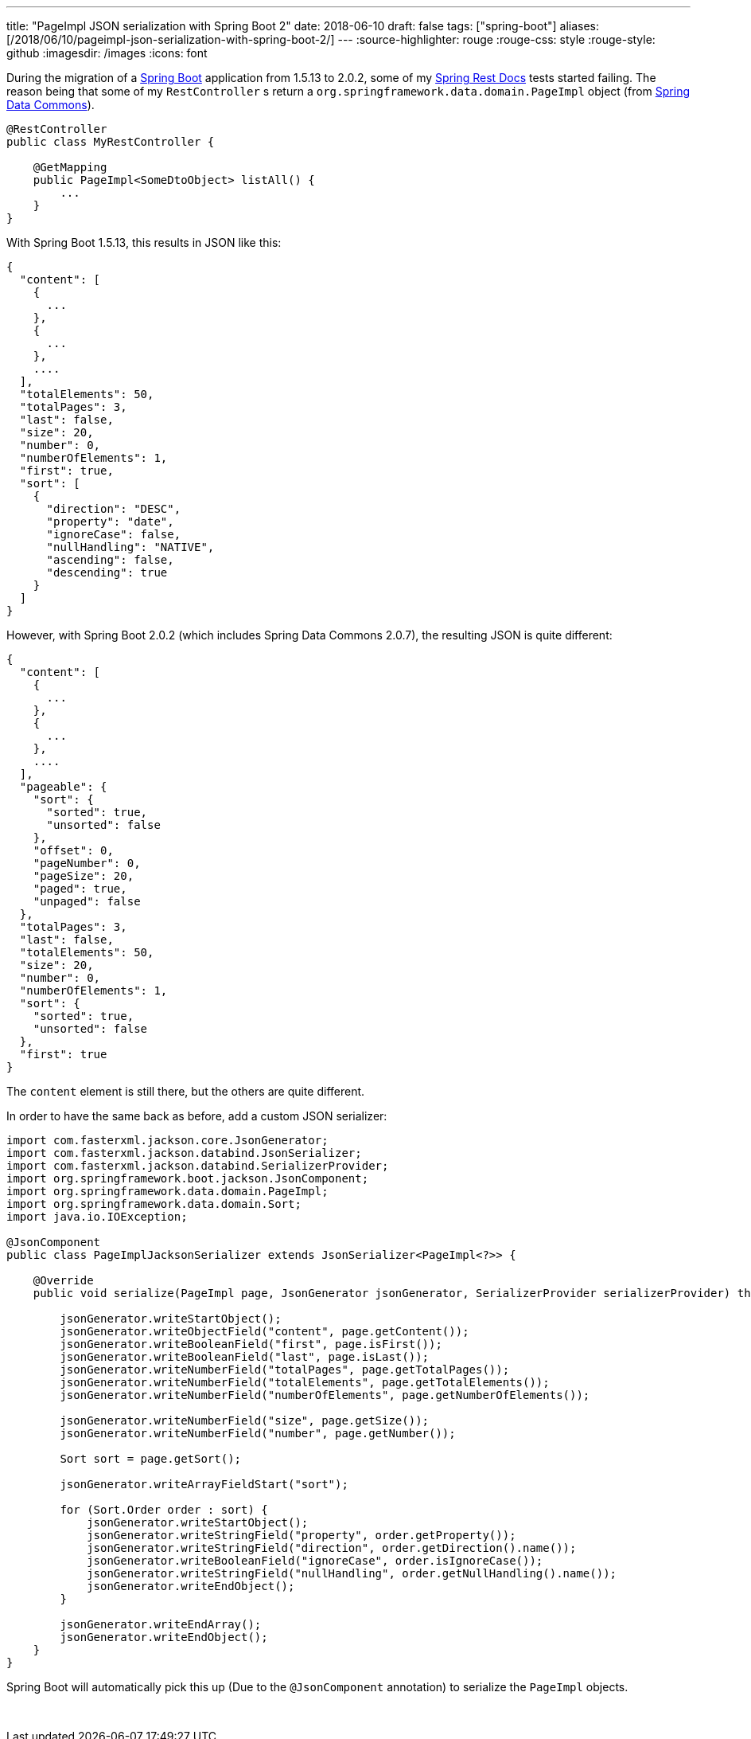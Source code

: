 ---
title: "PageImpl JSON serialization with Spring Boot 2"
date: 2018-06-10
draft: false
tags: ["spring-boot"]
aliases: [/2018/06/10/pageimpl-json-serialization-with-spring-boot-2/]
---
:source-highlighter: rouge
:rouge-css: style
:rouge-style: github
:imagesdir: /images
:icons: font

During the migration of a https://spring.io/projects/spring-boot[Spring Boot] application from 1.5.13 to 2.0.2, some of my https://spring.io/projects/spring-restdocs[Spring Rest Docs] tests started failing.
The reason being that some of my `RestController` s return a `org.springframework.data.domain.PageImpl` object (from https://spring.io/projects/spring-data[Spring Data Commons]).

[source,java]
----
@RestController
public class MyRestController {

    @GetMapping
    public PageImpl<SomeDtoObject> listAll() {
        ...
    }
}

----

With Spring Boot 1.5.13, this results in JSON like this:

[source,json]
----
{
  "content": [
    {
      ...
    },
    {
      ...
    },
    ....
  ],
  "totalElements": 50,
  "totalPages": 3,
  "last": false,
  "size": 20,
  "number": 0,
  "numberOfElements": 1,
  "first": true,
  "sort": [
    {
      "direction": "DESC",
      "property": "date",
      "ignoreCase": false,
      "nullHandling": "NATIVE",
      "ascending": false,
      "descending": true
    }
  ]
}

----

However, with Spring Boot 2.0.2 (which includes Spring Data Commons 2.0.7), the resulting JSON is quite different:

[source,json]
----
{
  "content": [
    {
      ...
    },
    {
      ...
    },
    ....
  ],
  "pageable": {
    "sort": {
      "sorted": true,
      "unsorted": false
    },
    "offset": 0,
    "pageNumber": 0,
    "pageSize": 20,
    "paged": true,
    "unpaged": false
  },
  "totalPages": 3,
  "last": false,
  "totalElements": 50,
  "size": 20,
  "number": 0,
  "numberOfElements": 1,
  "sort": {
    "sorted": true,
    "unsorted": false
  },
  "first": true
}

----

The `content` element is still there, but the others are quite different.

In order to have the same back as before, add a custom JSON serializer:

[source,java]
----

import com.fasterxml.jackson.core.JsonGenerator;
import com.fasterxml.jackson.databind.JsonSerializer;
import com.fasterxml.jackson.databind.SerializerProvider;
import org.springframework.boot.jackson.JsonComponent;
import org.springframework.data.domain.PageImpl;
import org.springframework.data.domain.Sort;
import java.io.IOException;

@JsonComponent
public class PageImplJacksonSerializer extends JsonSerializer<PageImpl<?>> {

    @Override
    public void serialize(PageImpl page, JsonGenerator jsonGenerator, SerializerProvider serializerProvider) throws IOException {

        jsonGenerator.writeStartObject();
        jsonGenerator.writeObjectField("content", page.getContent());
        jsonGenerator.writeBooleanField("first", page.isFirst());
        jsonGenerator.writeBooleanField("last", page.isLast());
        jsonGenerator.writeNumberField("totalPages", page.getTotalPages());
        jsonGenerator.writeNumberField("totalElements", page.getTotalElements());
        jsonGenerator.writeNumberField("numberOfElements", page.getNumberOfElements());

        jsonGenerator.writeNumberField("size", page.getSize());
        jsonGenerator.writeNumberField("number", page.getNumber());

        Sort sort = page.getSort();

        jsonGenerator.writeArrayFieldStart("sort");

        for (Sort.Order order : sort) {
            jsonGenerator.writeStartObject();
            jsonGenerator.writeStringField("property", order.getProperty());
            jsonGenerator.writeStringField("direction", order.getDirection().name());
            jsonGenerator.writeBooleanField("ignoreCase", order.isIgnoreCase());
            jsonGenerator.writeStringField("nullHandling", order.getNullHandling().name());
            jsonGenerator.writeEndObject();
        }

        jsonGenerator.writeEndArray();
        jsonGenerator.writeEndObject();
    }
}

----

Spring Boot will automatically pick this up (Due to the `@JsonComponent` annotation) to serialize the `PageImpl` objects.

 

